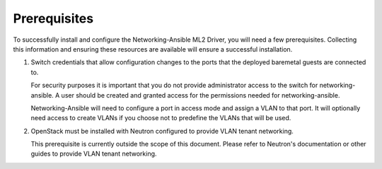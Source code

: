 Prerequisites
-------------

To successfully install and configure the Networking-Ansible ML2 Driver, you
will need a few prerequisites. Collecting this information and ensuring these
resources are available will ensure a successful installation.

#. Switch credentials that allow configuration changes to the ports that the
   deployed baremetal guests are connected to.

   For security purposes it is important that you do not provide administrator
   access to the switch for networking-ansible. A user should be created
   and granted access for the permissions needed for networking-ansible.

   Networking-Ansible will need to configure a port in access mode and assign
   a VLAN to that port. It will optionally need access to create VLANs if
   you choose not to predefine the VLANs that will be used.

#. OpenStack must be installed with Neutron configured to provide VLAN tenant
   networking.

   This prerequisite is currently outside the scope of this document. Please
   refer to Neutron's documentation or other guides to provide VLAN tenant
   networking.
